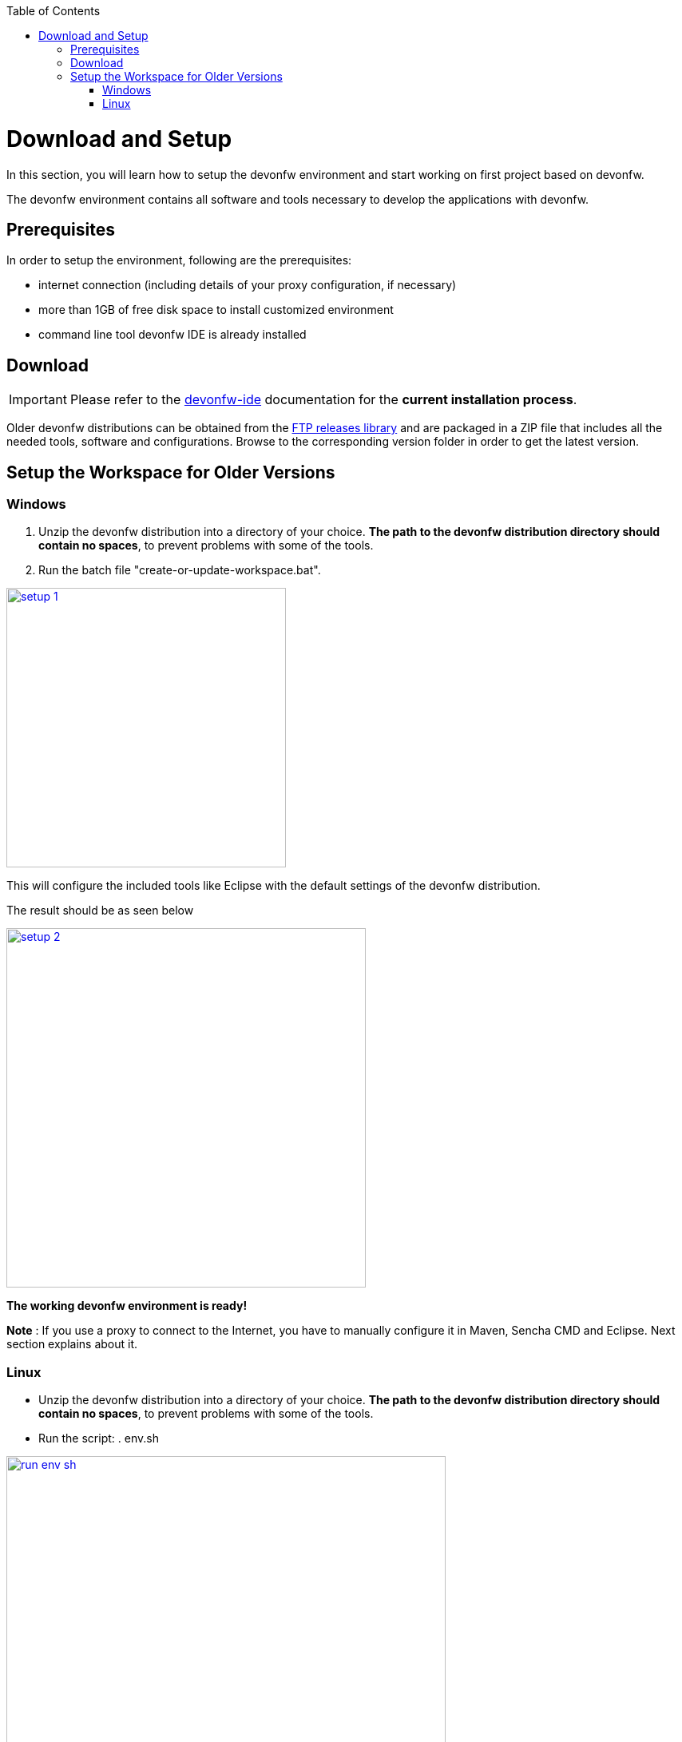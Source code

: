 :toc: macro
toc::[]
:idprefix:
:idseparator: -

ifdef::env-github[]
:tip-caption: :bulb:
:note-caption: :information_source:
:important-caption: :heavy_exclamation_mark:
:caution-caption: :fire:
:warning-caption: :warning:
:imagesdir: https://raw.githubusercontent.com/devonfw/getting-started/master/documentation/
endif::[]

:doctype: book
:reproducible:
:source-highlighter: rouge
:listing-caption: Listing

= Download and Setup

In this section, you will learn how to setup the devonfw environment and start working on first project based on devonfw.

The devonfw environment contains all software and tools necessary to develop the applications with devonfw.

== Prerequisites

In order to setup the environment, following are the prerequisites:

* internet connection (including details of your proxy configuration, if necessary)
* more than 1GB of free disk space to install customized environment
* command line tool devonfw IDE is already installed

== Download
IMPORTANT: Please refer to the https://github.com/devonfw/ide/wiki[devonfw-ide] documentation for the **current installation process**.

Older devonfw distributions can be obtained from the http://de-mucevolve02/files/devonfw/[FTP releases library] and are packaged in a ZIP file that includes all the needed tools, software and configurations. Browse to the corresponding version folder in order to get the latest version. 

== Setup the Workspace for Older Versions

=== Windows

1. Unzip the devonfw distribution into a directory of your choice. *The path to the devonfw distribution directory should contain no spaces*, to prevent problems with some of the tools.

1. Run the batch file "create-or-update-workspace.bat".

image::images/introduction/download-install/setup_1.png[, width="350", devon_guide_environment_setup_1_create_workspace, link="images/download-install/setup_1.png"]

This will configure the included tools like Eclipse with the default settings of the devonfw distribution.

The result should be as seen below

image::images/introduction/download-install/setup_2.png[, width="450", link="images/download-install/setup_2.png"]
[start=3]

*The working devonfw environment is ready!*

*Note* : If you use a proxy to connect to the Internet, you have to manually configure it in Maven, Sencha CMD and Eclipse. Next section explains about it.

=== Linux

* Unzip the devonfw distribution into a directory of your choice. *The path to the devonfw distribution directory should contain no spaces*, to prevent problems with some of the tools.

* Run the script: . env.sh

image::images/introduction/download-install/run_env_sh.png[, width="550", run_env_sh, link="images/download-install/run_env_sh.png"]

* Run the script: . create-or-update-workspace

image::images/introduction/download-install/create_update_ws.png[, width="550", create_update_ws, link="images/download-install/create_update_ws.png"]

These both . env.sh and . create-or-update-workspace will set PATH for all the software included with devon distribution like: eclipse, maven, java etc. Also this will generate some file like eclipse_main used to invoke eclipse.

* For VSCode setup we have to execute create-or-update-workspace-vs

* There are a also scripts initialize.sh and uninstallUI.sh.
** initialize.sh: installs angular, node, python, ant, and subversion
** uninstallUI.sh: is used to uninstall the above software